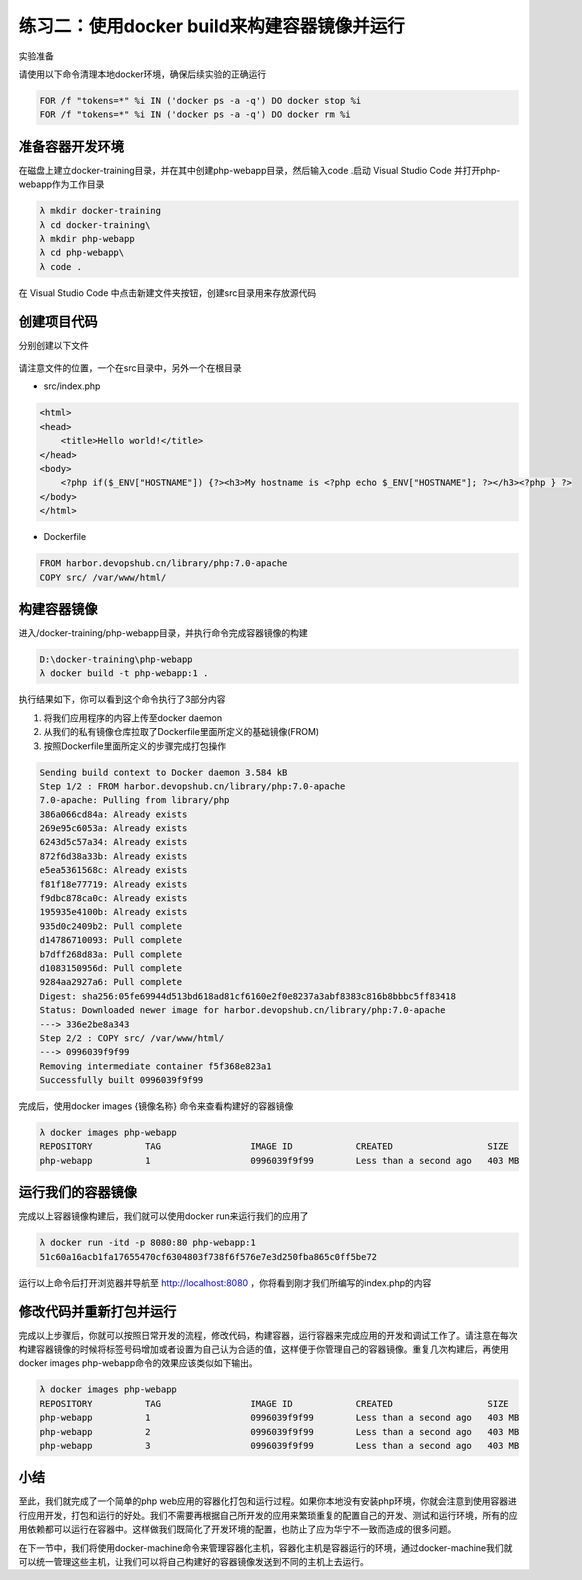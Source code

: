 练习二：使用docker build来构建容器镜像并运行
~~~~~~~~~~~~~~~~~~~~~~~~~~~~~~~~~~~~~~~~~~

实验准备

请使用以下命令清理本地docker环境，确保后续实验的正确运行

.. code-block:: shell

    FOR /f "tokens=*" %i IN ('docker ps -a -q') DO docker stop %i
    FOR /f "tokens=*" %i IN ('docker ps -a -q') DO docker rm %i


准备容器开发环境
^^^^^^^^^^^^^^^^^^^^^^^^

在磁盘上建立docker-training目录，并在其中创建php-webapp目录，然后输入code .启动 Visual Studio Code 并打开php-webapp作为工作目录

.. code-block:: shell

    λ mkdir docker-training
    λ cd docker-training\
    λ mkdir php-webapp
    λ cd php-webapp\
    λ code .

在 Visual Studio Code 中点击新建文件夹按钮，创建src目录用来存放源代码

.. figure:: images/docker-build-01-vscode-folder.png


创建项目代码
^^^^^^^^^^^^^^^^^^^^^^^^

分别创建以下文件

.. figure:: images/docker-build-01-vscode-files.png

请注意文件的位置，一个在src目录中，另外一个在根目录

- src/index.php

.. code-block:: html

    <html>
    <head>
        <title>Hello world!</title>
    </head>
    <body>
        <?php if($_ENV["HOSTNAME"]) {?><h3>My hostname is <?php echo $_ENV["HOSTNAME"]; ?></h3><?php } ?>
    </body>
    </html>

- Dockerfile

.. code-block:: shell

    FROM harbor.devopshub.cn/library/php:7.0-apache 
    COPY src/ /var/www/html/

构建容器镜像
^^^^^^^^^^^^^^^^^^^^^^^^

进入/docker-training/php-webapp目录，并执行命令完成容器镜像的构建

.. code-block:: shell

    D:\docker-training\php-webapp
    λ docker build -t php-webapp:1 .

执行结果如下，你可以看到这个命令执行了3部分内容

1. 将我们应用程序的内容上传至docker daemon
2. 从我们的私有镜像仓库拉取了Dockerfile里面所定义的基础镜像(FROM)
3. 按照Dockerfile里面所定义的步骤完成打包操作

.. code-block:: shell

    Sending build context to Docker daemon 3.584 kB
    Step 1/2 : FROM harbor.devopshub.cn/library/php:7.0-apache
    7.0-apache: Pulling from library/php
    386a066cd84a: Already exists
    269e95c6053a: Already exists
    6243d5c57a34: Already exists
    872f6d38a33b: Already exists
    e5ea5361568c: Already exists
    f81f18e77719: Already exists
    f9dbc878ca0c: Already exists
    195935e4100b: Already exists
    935d0c2409b2: Pull complete
    d14786710093: Pull complete
    b7dff268d83a: Pull complete
    d1083150956d: Pull complete
    9284aa2927a6: Pull complete
    Digest: sha256:05fe69944d513bd618ad81cf6160e2f0e8237a3abf8383c816b8bbbc5ff83418
    Status: Downloaded newer image for harbor.devopshub.cn/library/php:7.0-apache
    ---> 336e2be8a343
    Step 2/2 : COPY src/ /var/www/html/
    ---> 0996039f9f99
    Removing intermediate container f5f368e823a1
    Successfully built 0996039f9f99


完成后，使用docker images {镜像名称} 命令来查看构建好的容器镜像

.. code-block:: shell

    λ docker images php-webapp
    REPOSITORY          TAG                 IMAGE ID            CREATED                  SIZE
    php-webapp          1                   0996039f9f99        Less than a second ago   403 MB


运行我们的容器镜像
^^^^^^^^^^^^^^^^^^^^^^^^

完成以上容器镜像构建后，我们就可以使用docker run来运行我们的应用了

.. code-block:: shell

    λ docker run -itd -p 8080:80 php-webapp:1
    51c60a16acb1fa17655470cf6304803f738f6f576e7e3d250fba865c0ff5be72

运行以上命令后打开浏览器并导航至 http://localhost:8080 ，你将看到刚才我们所编写的index.php的内容

.. figure:: images/docker-build-01-run-container.png

修改代码并重新打包并运行
^^^^^^^^^^^^^^^^^^^^^^^^

完成以上步骤后，你就可以按照日常开发的流程，修改代码，构建容器，运行容器来完成应用的开发和调试工作了。请注意在每次构建容器镜像的时候将标签号码增加或者设置为自己认为合适的值，这样便于你管理自己的容器镜像。重复几次构建后，再使用docker images php-webapp命令的效果应该类似如下输出。

.. code-block:: shell

    λ docker images php-webapp
    REPOSITORY          TAG                 IMAGE ID            CREATED                  SIZE
    php-webapp          1                   0996039f9f99        Less than a second ago   403 MB
    php-webapp          2                   0996039f9f99        Less than a second ago   403 MB
    php-webapp          3                   0996039f9f99        Less than a second ago   403 MB


小结
^^^^^^^^^^^^^^^^^^^^^^^^

至此，我们就完成了一个简单的php web应用的容器化打包和运行过程。如果你本地没有安装php环境，你就会注意到使用容器进行应用开发，打包和运行的好处。我们不需要再根据自己所开发的应用来繁琐重复的配置自己的开发、测试和运行环境，所有的应用依赖都可以运行在容器中。这样做我们既简化了开发环境的配置，也防止了应为华宁不一致而造成的很多问题。

在下一节中，我们将使用docker-machine命令来管理容器化主机，容器化主机是容器运行的环境，通过docker-machine我们就可以统一管理这些主机，让我们可以将自己构建好的容器镜像发送到不同的主机上去运行。


